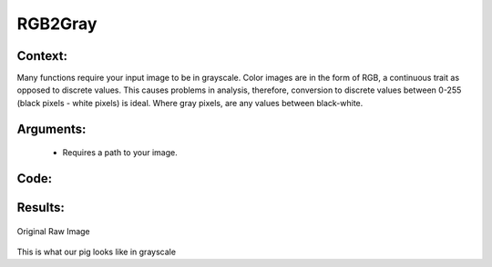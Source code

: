 RGB2Gray
=============




Context:
~~~~~~~~

Many functions require your input image to be in grayscale. 
Color images are in the form of RGB, a continuous trait as opposed to discrete values.
This causes problems in analysis, therefore, conversion to discrete values between 0-255 (black pixels - white pixels) is ideal.
Where gray pixels, are any values between black-white.

Arguments:
~~~~~~~~
 * Requires a path to your image.


Code:
~~~~~~~~

.. code:: python
   import cv2
   from LivestockCV import core as LivestockCV_core

   img = cv2.imread('/content/drive/MyDrive/pig.jpg')

   print('                           Original Raw Image')
   LivestockCV_core.plot_image(img)
   grey_img = LivestockCV_core.rgb2gray(img)

   print('            Grey Image')
   LivestockCV_core.plot_image(grey_img)



Results:
~~~~~~~~

.. figure:: /images/pig.png
Original Raw Image
      
      
.. figure:: /images/gray.png
This is what our pig looks like in grayscale



